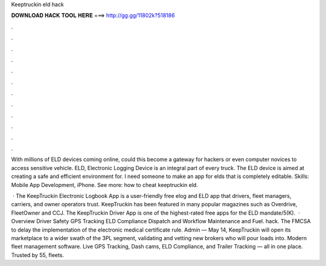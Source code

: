 Keeptruckin eld hack



𝐃𝐎𝐖𝐍𝐋𝐎𝐀𝐃 𝐇𝐀𝐂𝐊 𝐓𝐎𝐎𝐋 𝐇𝐄𝐑𝐄 ===> http://gg.gg/11802k?518186



.



.



.



.



.



.



.



.



.



.



.



.

With millions of ELD devices coming online, could this become a gateway for hackers or even computer novices to access sensitive vehicle. ELD, Electronic Logging Device is an integral part of every truck. The ELD device is aimed at creating a safe and efficient environment for. I need someone to make an app for elds that is completely editable. Skills: Mobile App Development, iPhone. See more: how to cheat keeptruckin eld.

 · The KeepTruckin Electronic Logbook App is a user-friendly free elog and ELD app that drivers, fleet managers, carriers, and owner operators trust. KeepTruckin has been featured in many popular magazines such as Overdrive, FleetOwner and CCJ. The KeepTruckin Driver App is one of the highest-rated free apps for the ELD mandate/5(K).  · Overview Driver Safety GPS Tracking ELD Compliance Dispatch and Workflow Maintenance and Fuel. hack. The FMCSA to delay the implementation of the electronic medical certificate rule. Admin — May 14, KeepTruckin will open its marketplace to a wider swath of the 3PL segment, validating and vetting new brokers who will pour loads into. Modern fleet management software. Live GPS Tracking, Dash cams, ELD Compliance, and Trailer Tracking — all in one place. Trusted by 55, fleets.
